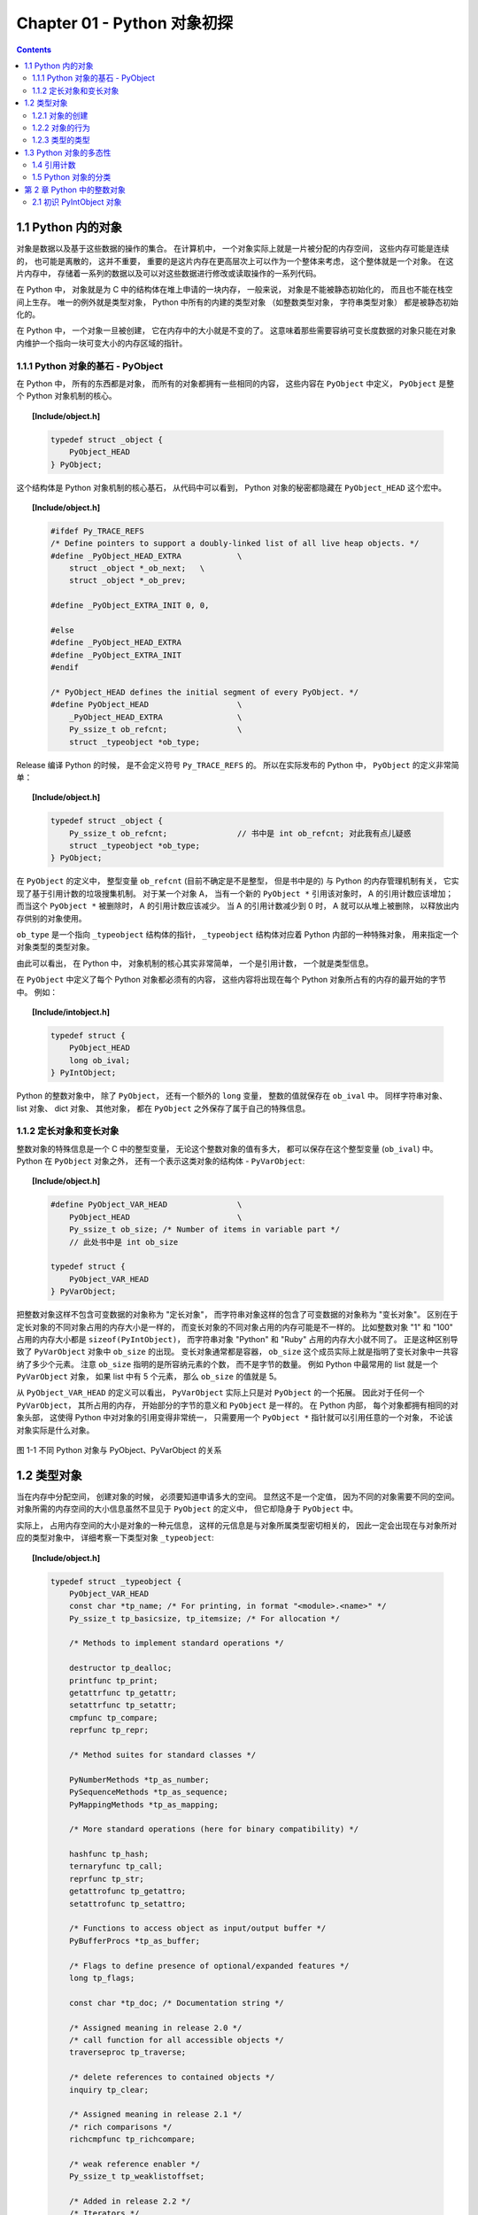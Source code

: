 ###############################################################################
Chapter 01 - Python 对象初探
###############################################################################

..
    # with overline, for parts
    * with overline, for chapters
    =, for sections
    -, for subsections
    ^, for subsubsections
    ", for paragraphs

.. contents::

*******************************************************************************
1.1 Python 内的对象
*******************************************************************************

对象是数据以及基于这些数据的操作的集合。 在计算机中， 一个对象实际上就是一片被分配的\
内存空间， 这些内存可能是连续的， 也可能是离散的， 这并不重要， 重要的是这片内存在更\
高层次上可以作为一个整体来考虑， 这个整体就是一个对象。 在这片内存中， 存储着一系列的\
数据以及可以对这些数据进行修改或读取操作的一系列代码。

在 Python 中， 对象就是为 C 中的结构体在堆上申请的一块内存， 一般来说， 对象是不能被\
静态初始化的， 而且也不能在栈空间上生存。 唯一的例外就是类型对象， Python 中所有的内\
建的类型对象 （如整数类型对象， 字符串类型对象） 都是被静态初始化的。

在 Python 中， 一个对象一旦被创建， 它在内存中的大小就是不变的了。 这意味着那些需要\
容纳可变长度数据的对象只能在对象内维护一个指向一块可变大小的内存区域的指针。 

1.1.1 Python 对象的基石 - PyObject
===============================================================================

在 Python 中， 所有的东西都是对象， 而所有的对象都拥有一些相同的内容， 这些内容在 \
``PyObject`` 中定义， ``PyObject`` 是整个 Python 对象机制的核心。

.. topic:: [Include/object.h]

    .. code-block:: c

        typedef struct _object {
            PyObject_HEAD
        } PyObject;

这个结构体是 Python 对象机制的核心基石， 从代码中可以看到， Python 对象的秘密都隐藏\
在 ``PyObject_HEAD`` 这个宏中。

.. topic:: [Include/object.h]

    .. code-block:: c

        #ifdef Py_TRACE_REFS
        /* Define pointers to support a doubly-linked list of all live heap objects. */
        #define _PyObject_HEAD_EXTRA		\
            struct _object *_ob_next;	\
            struct _object *_ob_prev;

        #define _PyObject_EXTRA_INIT 0, 0,

        #else
        #define _PyObject_HEAD_EXTRA
        #define _PyObject_EXTRA_INIT
        #endif

        /* PyObject_HEAD defines the initial segment of every PyObject. */
        #define PyObject_HEAD			\
            _PyObject_HEAD_EXTRA		\
            Py_ssize_t ob_refcnt;		\
            struct _typeobject *ob_type;

Release 编译 Python 的时候， 是不会定义符号 ``Py_TRACE_REFS`` 的。 所以在实际发布\
的 Python 中， ``PyObject`` 的定义非常简单： 

.. topic:: [Include/object.h]

    .. code-block:: c

        typedef struct _object {
            Py_ssize_t ob_refcnt;		// 书中是 int ob_refcnt; 对此我有点儿疑惑
            struct _typeobject *ob_type;
        } PyObject;    

在 ``PyObject`` 的定义中， 整型变量 ``ob_refcnt`` (目前不确定是不是整型， 但是书中\
是的) 与 Python 的内存管理机制有关， 它实现了基于引用计数的垃圾搜集机制。 对于某一个\
对象 A， 当有一个新的 ``PyObject *`` 引用该对象时， A 的引用计数应该增加； 而当这\
个 ``PyObject *`` 被删除时， A 的引用计数应该减少。 当 A 的引用计数减少到 0 时， A \
就可以从堆上被删除， 以释放出内存供别的对象使用。

``ob_type`` 是一个指向 ``_typeobject`` 结构体的指针， ``_typeobject`` 结构体对应\
着 Python 内部的一种特殊对象， 用来指定一个对象类型的类型对象。

由此可以看出， 在 Python 中， 对象机制的核心其实非常简单， 一个是引用计数， 一个就是\
类型信息。

在 ``PyObject`` 中定义了每个 Python 对象都必须有的内容， 这些内容将出现在每个 \
Python 对象所占有的内存的最开始的字节中。 例如： 

.. topic:: [Include/intobject.h]

    .. code-block:: c

        typedef struct {
            PyObject_HEAD
            long ob_ival;
        } PyIntObject;

Python 的整数对象中， 除了 ``PyObject``， 还有一个额外的 ``long`` 变量， 整数的值\
就保存在 ``ob_ival`` 中。 同样字符串对象、 list 对象、 dict 对象、 其他对象， 都在 \
``PyObject`` 之外保存了属于自己的特殊信息。

1.1.2 定长对象和变长对象
===============================================================================

整数对象的特殊信息是一个 C 中的整型变量， 无论这个整数对象的值有多大， 都可以保存在这\
个整型变量 (``ob_ival``) 中。 Python 在 ``PyObject`` 对象之外， 还有一个表示这类对\
象的结构体 - ``PyVarObject``:

.. topic:: [Include/object.h]

    .. code-block:: c 

        #define PyObject_VAR_HEAD		\
            PyObject_HEAD			\
            Py_ssize_t ob_size; /* Number of items in variable part */
            // 此处书中是 int ob_size
        
        typedef struct {
            PyObject_VAR_HEAD
        } PyVarObject;

把整数对象这样不包含可变数据的对象称为 "定长对象"， 而字符串对象这样的包含了可变数据\
的对象称为 "变长对象"。 区别在于定长对象的不同对象占用的内存大小是一样的， 而变长对象\
的不同对象占用的内存可能是不一样的。 比如整数对象 "1" 和 "100" 占用的内存大小都是 \
``sizeof(PyIntObject)``， 而字符串对象 "Python" 和 "Ruby" 占用的内存大小就不同了\
。 正是这种区别导致了 ``PyVarObject`` 对象中 ``ob_size`` 的出现。 变长对象通常都是\
容器， ``ob_size`` 这个成员实际上就是指明了变长对象中一共容纳了多少个元素。 注意 \
``ob_size`` 指明的是所容纳元素的个数， 而不是字节的数量。 例如 Python 中最常用的 \
list 就是一个 ``PyVarObject`` 对象， 如果 list 中有 5 个元素， 那么 ``ob_size`` \
的值就是 5。

从 ``PyObject_VAR_HEAD`` 的定义可以看出， ``PyVarObject`` 实际上只是对 \
``PyObject`` 的一个拓展。 因此对于任何一个 ``PyVarObject``， 其所占用的内存， 开始\
部分的字节的意义和 ``PyObject`` 是一样的。 在 Python 内部， 每个对象都拥有相同的对\
象头部， 这使得 Python 中对对象的引用变得非常统一， 只需要用一个 ``PyObject *`` 指\
针就可以引用任意的一个对象， 不论该对象实际是什么对象。

.. figure:: img/pyobject-1-1.png
    :align: center

    图 1-1 不同 Python 对象与 PyObject、PyVarObject 的关系

*******************************************************************************
1.2 类型对象
*******************************************************************************

当在内存中分配空间， 创建对象的时候， 必须要知道申请多大的空间。 显然这不是一个定值\
， 因为不同的对象需要不同的空间。 对象所需的内存空间的大小信息虽然不显见于 \
``PyObject`` 的定义中， 但它却隐身于 ``PyObject`` 中。

实际上， 占用内存空间的大小是对象的一种元信息， 这样的元信息是与对象所属类型密切相关\
的， 因此一定会出现在与对象所对应的类型对象中， 详细考察一下类型对象 ``_typeobject``:

.. topic:: [Include/object.h]

    .. code-block:: c 

        typedef struct _typeobject {
            PyObject_VAR_HEAD
            const char *tp_name; /* For printing, in format "<module>.<name>" */
            Py_ssize_t tp_basicsize, tp_itemsize; /* For allocation */

            /* Methods to implement standard operations */

            destructor tp_dealloc;
            printfunc tp_print;
            getattrfunc tp_getattr;
            setattrfunc tp_setattr;
            cmpfunc tp_compare;
            reprfunc tp_repr;

            /* Method suites for standard classes */

            PyNumberMethods *tp_as_number;
            PySequenceMethods *tp_as_sequence;
            PyMappingMethods *tp_as_mapping;

            /* More standard operations (here for binary compatibility) */

            hashfunc tp_hash;
            ternaryfunc tp_call;
            reprfunc tp_str;
            getattrofunc tp_getattro;
            setattrofunc tp_setattro;

            /* Functions to access object as input/output buffer */
            PyBufferProcs *tp_as_buffer;

            /* Flags to define presence of optional/expanded features */
            long tp_flags;

            const char *tp_doc; /* Documentation string */

            /* Assigned meaning in release 2.0 */
            /* call function for all accessible objects */
            traverseproc tp_traverse;

            /* delete references to contained objects */
            inquiry tp_clear;

            /* Assigned meaning in release 2.1 */
            /* rich comparisons */
            richcmpfunc tp_richcompare;

            /* weak reference enabler */
            Py_ssize_t tp_weaklistoffset;

            /* Added in release 2.2 */
            /* Iterators */
            getiterfunc tp_iter;
            iternextfunc tp_iternext;

            /* Attribute descriptor and subclassing stuff */
            struct PyMethodDef *tp_methods;
            struct PyMemberDef *tp_members;
            struct PyGetSetDef *tp_getset;
            struct _typeobject *tp_base;
            PyObject *tp_dict;
            descrgetfunc tp_descr_get;
            descrsetfunc tp_descr_set;
            Py_ssize_t tp_dictoffset;
            initproc tp_init;
            allocfunc tp_alloc;
            newfunc tp_new;
            freefunc tp_free; /* Low-level free-memory routine */
            inquiry tp_is_gc; /* For PyObject_IS_GC */
            PyObject *tp_bases;
            PyObject *tp_mro; /* method resolution order */
            PyObject *tp_cache;
            PyObject *tp_subclasses;
            PyObject *tp_weaklist;
            destructor tp_del;

        #ifdef COUNT_ALLOCS
            /* these must be last and never explicitly initialized */
            Py_ssize_t tp_allocs;
            Py_ssize_t tp_frees;
            Py_ssize_t tp_maxalloc;
            struct _typeobject *tp_prev;
            struct _typeobject *tp_next;
        #endif
        } PyTypeObject;

在上述 ``_typeobject`` 的定义中包含了许多信息， 主要可以分为 4 类： 

- 类型名， ``tp_name``， 主要是 Python 内部以及调试的时候使用； 

- 创建该类型对象是分配内存空间大小的信息， 即 ``tp_basicsize`` 和 ``tp_itemsize``； 

- 与该类型对象相关联的操作信息（就是诸如 ``tp_print`` 这样的许多的函数指针）；

- 下面将要描述的类型的类型信息。

事实上， 一个 ``PyTypeObject`` 对象就是 Python 中对面向对象理论中 "类" 这个概念的\
实现， 而 ``PyTypeObject`` 也是一个非常复杂的话题， 将在第 2 部分详细剖析构建在 \
``PyTypeObject`` 之上的 Python 的类型和对象体系。 

1.2.1 对象的创建
===============================================================================

Python 创建一个整数对象一般来说会有两种方法： 第一种是通过 Python C API 来创建； 第\
二种是通过类型对象 ``PyInt_Type``。 

Python 的 C API 分成两类， 一类称为范型的 API， 或者称为 AOL (Abstrack Object \
Layer)。 这类 API 都具有诸如 ``PyObject_***`` 的形式， 可以应用在任何 Python 对象\
身上， 比如输出对象的 ``PyObject_Print``， 你可以 ``PyObject_Print(int object)``\
， 也可以 ``PyObject_Print(string object)`` ， API 内部会有一整套机制确定最终调用\
的函数是哪一个。 对于创建一个整数对象， 可以采用如下的表达式： \
``PyObject* intObj = PyObject_New(PyObject, &PyInt_Type)``。

另一类是与类型相关的 API， 或者成为 COL (Concrete Object Layer)。 这类 API 通常只\
作用在某一类型的对象上， 对于每一种内建对象， Python 都提供了这样的一组 API。 对于整\
数对象可以使用如下 API 创建： ``PyObject *intObj = PyInt_FromLong(10)``， 这样就\
创建了一个值为 10 的整数对象。 

不论采用哪种 C API， Python 内部最终都是直接分配内存， 因为 Python 对于内建对象是无\
所不知的。 但是对于用户自定义的类型， 比如通过 ``class A(Object)`` 定义的一个类型 A\
， 如果要创建 A 的实例对象， Python 就不可能事先提供 ``PyA_New`` 这样的 API。 对于\
这种情况， Python 会通过 A 所对应的类型对象创建实例对象。

.. figure:: img/1-2-PyInt_Type.png
    :align: center

    图 1-2 通过 PyInt_Type 创建一个整数对象 （截取自 Python 3.8 IPython）

实际上在 Python 完成运行环境的初始化后， 符号 "int" 就对应着一个表示为 \
``<type 'int'>`` 的对象， 这个对象其实就是 Python 内部的 ``PyInt_Type``。 当我们\
执行 "int(10)" 时就是通过 ``PyInt_Type`` 创建了一个整数对象。

图 1-2 中显示， 在 Python 2.2 之后的 ``new style class`` 中， ``int`` 是一个继承\
自 ``object`` 的类型， 类似于 ``int`` 对应着 Python 内部的 ``PyInt_Type``， \
``Object`` 在 Python 内部则对应着 ``PyBaseObject_Type``。 图 1-3 显示了 ``int`` \
类型在 Python 内部这种继承关系是如何实现的。 

.. figure:: img/1-3-int.png
    :align: center

    图 1-3 从 PyInt_Type 创建整数对象

标上序号的虚线箭头代表了创建整数对象的函数调用流程， 首先 ``PyInt_Type`` 中的 \
``tp_new`` 会被调用， 如果这个 ``tp_new`` 为 NULL (真正的 ``PyInt_Type`` 中并不\
为 NULL， 只是举例说明 ``tp_new`` 为 NULL 的情况)， 那么会到 ``tp_base`` 指定的基\
类中去寻找 ``tp_new`` 操作， ``PyBaseObject_Type`` 的 ``tp_new`` 指向了 \
``object_new``。 在 Python 2.2 之后的 ``new style class`` 中， 所有的类都是以 \
``object`` 为基类的， 所以最终会找到一个不为 NULL 的 ``tp_new``。 在 \
``object_new`` 中， 会访问 ``PyInt_Type`` 中记录的 ``tp_basicsize`` 信息， 继而\
完成申请内存的操作。 这个信息记录着一个整数对象应该占用多大内存， 在 Python 源码中\
， 你会看到这个值被设置成了 ``sizeof(PyIntObject)``。 在调用 ``tp_new`` 完成 "创\
建对象" 之后， 流程会转向 ``PyInt_Type`` 的 ``tp_init``， 完成 "初始化对象" 的工作\
。 对应到 C++ 中， ``tp_new`` 可以视为 ``new`` 操作符， 而 ``tp_init`` 则可以视为\
类的构造函数。

1.2.2 对象的行为
===============================================================================

在 ``PyTypeObject`` 中定义了大量对的函数指针， 最终都会指向某个函数， 或者指向 NULL\
。 这些函数指针可以视为类型对象中所定义的操作， 而这些操作直接决定着一个对象在运行时\
所表现的行为。 

如 ``PyTypeObject`` 中的 ``tp_hash`` 指明对于该类型的对象， 如何生成其 Hash 值。 \
可以看到 ``tp_hash`` 是一个 ``hashfunc`` 类型的变量， 在 *object.h* 中， \
``hashfunc`` 实际上是一个函数指针： ``typedef long (*hashfunc)(PyObject *)``。 \
在上一节中看到了 ``tp_new``， ``tp_init`` 是如何决定一个实例对象被创建出来并初始化\
的。 在 ``PyTypeObject`` 中指定的不同的操作信息也正是一种对象区别于另一种对象的关键\
所在。

在这些操作信息中， 有三组非常重要的操作族， 在 ``PyTypeObject`` 中， 它们是 \
``tp_as_number``、 ``tp_as_sequence``、 ``tp_as_mapping``。 它们分别指向 \
``PyNumberMethods``、 ``PySequenceMethods`` 和 ``PyMappingMethods`` 函数族， 可\
以看一下 ``PyNumberMethods`` 函数族： 

.. topic:: [Include/object.h]

    .. code-block:: c 

        typedef struct {
            /* For numbers without flag bit Py_TPFLAGS_CHECKTYPES set, all
            arguments are guaranteed to be of the object's type (modulo
            coercion hacks -- i.e. if the type's coercion function
            returns other types, then these are allowed as well).  Numbers that
            have the Py_TPFLAGS_CHECKTYPES flag bit set should check *both*
            arguments for proper type and implement the necessary conversions
            in the slot functions themselves. */

            binaryfunc nb_add;
            binaryfunc nb_subtract;
            binaryfunc nb_multiply;
            binaryfunc nb_divide;
            binaryfunc nb_remainder;
            binaryfunc nb_divmod;
            ternaryfunc nb_power;
            unaryfunc nb_negative;
            unaryfunc nb_positive;
            unaryfunc nb_absolute;
            inquiry nb_nonzero;
            unaryfunc nb_invert;
            binaryfunc nb_lshift;
            binaryfunc nb_rshift;
            binaryfunc nb_and;
            binaryfunc nb_xor;
            binaryfunc nb_or;
            coercion nb_coerce;
            unaryfunc nb_int;
            unaryfunc nb_long;
            unaryfunc nb_float;
            unaryfunc nb_oct;
            unaryfunc nb_hex;
            /* Added in release 2.0 */
            binaryfunc nb_inplace_add;
            binaryfunc nb_inplace_subtract;
            binaryfunc nb_inplace_multiply;
            binaryfunc nb_inplace_divide;
            binaryfunc nb_inplace_remainder;
            ternaryfunc nb_inplace_power;
            binaryfunc nb_inplace_lshift;
            binaryfunc nb_inplace_rshift;
            binaryfunc nb_inplace_and;
            binaryfunc nb_inplace_xor;
            binaryfunc nb_inplace_or;

            /* Added in release 2.2 */
            /* The following require the Py_TPFLAGS_HAVE_CLASS flag */
            binaryfunc nb_floor_divide;
            binaryfunc nb_true_divide;
            binaryfunc nb_inplace_floor_divide;
            binaryfunc nb_inplace_true_divide;

            /* Added in release 2.5 */
            unaryfunc nb_index;
        } PyNumberMethods;

在 ``PyNumberMethods`` 中， 定义了作为一个数值对象应该支持的操作。 如果一个对象被视\
为数值对象， 那么其对象的类型对象 ``PyInt_Type`` 中， ``tp_as_number.nb_add`` 就\
指定了对该对象进行加法操作时的具体行为。 同样 ``PySequenceMethods`` 和 \
``PyMappingMethods`` 中分别定义了作为一个序列对象和关联对象应该支持的行为， 这两种\
对象的典型例子是 ``list`` 和 ``dict``。

对于一种类型， 可以完全同时定义三个函数族中的所有操作。 即一个对象可以既表现出数值对\
象的特性也可以表现出关联对象的特性。 

.. figure:: img/1-4.png
    :align: center

    图 1-4  数值对象和关联对象的混合体

看上去 ``a['key']`` 操作是一个类似于 ``dict`` 这样的对象才会支持的操作。 从 \
``int`` 继承出来的 ``MyInt`` 应该自然就是一个数值对象， 但是通过重写 \
``__getitem__`` 这个 Python 中的 special method， 可以视为指定了 ``MyInt`` 在 \
Python 内部对应的 ``PyTypeObject`` 对象的 ``tp_as_mapping.mp_subscript`` 操作。 \
最终 ``MyInt`` 的实例对象可以 "表现" 得像一个关联对象。 归根结底在于 \
``PyTypeObject`` 中允许一种类型同时指定三种不同对象的行为特性。 

1.2.3 类型的类型
===============================================================================

在 ``PyTypeObject`` 定义的最开始， 可以发现 ``PyObject_VAR_HEAD``， 意味着 \
Python 中的类型实际上也是一个对象。 在 Python 中， 任何一个东西都是对象， 而每个对象\
都对应一种类型， 那么类型对象的类型是什么？ 对于其他对象可以通过与其关联的类型对象确\
定其类型， 可以通过 ``PyType_Type`` 来确定一个对象是类型对象: 

.. topic:: [Objects/typeobject.c]

    .. code-block:: c

        PyTypeObject PyType_Type = {
            PyObject_HEAD_INIT(&PyType_Type)
            0,					/* ob_size */
            "type",					/* tp_name */
            sizeof(PyHeapTypeObject),		/* tp_basicsize */
            sizeof(PyMemberDef),			/* tp_itemsize */
            (destructor)type_dealloc,		/* tp_dealloc */
            0,					/* tp_print */
            0,			 		/* tp_getattr */
            0,					/* tp_setattr */
            type_compare,				/* tp_compare */
            (reprfunc)type_repr,			/* tp_repr */
            0,					/* tp_as_number */
            0,					/* tp_as_sequence */
            0,					/* tp_as_mapping */
            (hashfunc)_Py_HashPointer,		/* tp_hash */
            (ternaryfunc)type_call,			/* tp_call */
            0,					/* tp_str */
            (getattrofunc)type_getattro,		/* tp_getattro */
            (setattrofunc)type_setattro,		/* tp_setattro */
            0,					/* tp_as_buffer */
            Py_TPFLAGS_DEFAULT | Py_TPFLAGS_HAVE_GC |
                Py_TPFLAGS_BASETYPE,		/* tp_flags */
            type_doc,				/* tp_doc */
            (traverseproc)type_traverse,		/* tp_traverse */
            (inquiry)type_clear,			/* tp_clear */
            0,					/* tp_richcompare */
            offsetof(PyTypeObject, tp_weaklist),	/* tp_weaklistoffset */
            0,					/* tp_iter */
            0,					/* tp_iternext */
            type_methods,				/* tp_methods */
            type_members,				/* tp_members */
            type_getsets,				/* tp_getset */
            0,					/* tp_base */
            0,					/* tp_dict */
            0,					/* tp_descr_get */
            0,					/* tp_descr_set */
            offsetof(PyTypeObject, tp_dict),	/* tp_dictoffset */
            0,					/* tp_init */
            0,					/* tp_alloc */
            type_new,				/* tp_new */
            PyObject_GC_Del,        		/* tp_free */
            (inquiry)type_is_gc,			/* tp_is_gc */
        };

``PyType_Type`` 在 Python 的类型机制中是一个至关重要的对象， 所有用户自定义 \
``class`` 所对应的 ``PyTypeObject`` 对象都是通过这个对象创建的。 

.. figure:: img/1-5.png
    :align: center

    图 1-5 PyType_Type 与一般 PyTypeObject 的关系

图 1-5 中一再出现的 ``<type 'type'>`` 就是 Python 内部的 ``PyType_Type``， 它是所\
有 class 的 class， 所以在 Python 中被称为 ``metaclass``。 关于 ``PyType_Type`` \
和 ``metaclass`` 后面详细剖析。

接着来看 ``PyInt_Type`` 是怎么与 ``PyType_Type`` 建立关系的。 在 Python 中， 每个\
对象都将自己的引用计数、 类型信息保存在开始的部分中， 为了方便对这部分内存的初始化， \
Python 提供了有用的宏： 

.. topic:: [Include/object.h]

    .. code-block:: c 

        #ifdef Py_TRACE_REFS
        /* Define pointers to support a doubly-linked list of all live heap objects. */
            #define _PyObject_HEAD_EXTRA		\
                struct _object *_ob_next;	\
                struct _object *_ob_prev;

        #define _PyObject_EXTRA_INIT 0, 0,

        #else
        #define _PyObject_HEAD_EXTRA
        #define _PyObject_EXTRA_INIT
        #endif

Python 2.5 的代码是上述内容，书中的代码如下：

.. topic:: [Include/object.h]

    .. code-block:: c 

        #ifdef Py_TRACE_REFS

            #define _PyObject_EXTRA_INIT 0, 0,

        #else
        
            #define _PyObject_EXTRA_INIT
        #endif

        #define PyObject_HEAD_INIT(type)    \
            _PyObject_EXTRA_INIT    \
            1, type,

回顾一下 ``PyObject`` 和 ``PyVarObject`` 的定义， 初始化的动作就一目了然了。 实际\
上， 这些宏在各种內建类型对象的初始化中被大量地使用着。 

以 ``PyInt_Type`` 为例， 可以更清晰地看到一般的类型对象和这个特立独行的 \
``PyType_Type`` 对象之间的关系： 

.. topic:: [Objects/intobject.c]

    .. code-block:: c 

        PyTypeObject PyInt_Type = {
            PyObject_HEAD_INIT(&PyType_Type)
            0,
            "int",
            sizeof(PyIntObject),
            0,
            (destructor)int_dealloc,		/* tp_dealloc */
            (printfunc)int_print,			/* tp_print */
            0,					/* tp_getattr */
            0,					/* tp_setattr */
            (cmpfunc)int_compare,			/* tp_compare */
            (reprfunc)int_repr,			/* tp_repr */
            &int_as_number,				/* tp_as_number */
            0,					/* tp_as_sequence */
            0,					/* tp_as_mapping */
            (hashfunc)int_hash,			/* tp_hash */
            0,					/* tp_call */
            (reprfunc)int_repr,			/* tp_str */
            PyObject_GenericGetAttr,		/* tp_getattro */
            0,					/* tp_setattro */
            0,					/* tp_as_buffer */
            Py_TPFLAGS_DEFAULT | Py_TPFLAGS_CHECKTYPES |
                Py_TPFLAGS_BASETYPE,		/* tp_flags */
            int_doc,				/* tp_doc */
            0,					/* tp_traverse */
            0,					/* tp_clear */
            0,					/* tp_richcompare */
            0,					/* tp_weaklistoffset */
            0,					/* tp_iter */
            0,					/* tp_iternext */
            int_methods,				/* tp_methods */
            0,					/* tp_members */
            0,					/* tp_getset */
            0,					/* tp_base */
            0,					/* tp_dict */
            0,					/* tp_descr_get */
            0,					/* tp_descr_set */
            0,					/* tp_dictoffset */
            0,					/* tp_init */
            0,					/* tp_alloc */
            int_new,				/* tp_new */
            (freefunc)int_free,           		/* tp_free */
        };

可以通过想象看到一个整数对象在运行是的形象表示， 如图 1-6 所示：

.. figure:: img/1-6.png
    :align: center

    图 1-6 运行时整数对象及其类型之间的关系

*******************************************************************************
1.3 Python 对象的多态性
*******************************************************************************

通过 ``PyObject`` 和 ``PyTypeObject``， Python 利用 C 语言完成了 C++ 所提供的对象\
的多态的特性。 在 Python 中创建一个对象， 比如 ``PyIntObject`` 对象时， 会分配内存\
， 进行初始化。 然后 Python 内部会用一个 ``PyObject*`` 变量， 而不是通过一个 \
``PyIntObject*`` 变量来保存和维护这个对象。 其他对象与此类似， 所以在 Python 内部各\
个函数之间传递的都是一种范型指针 - ``PyObject*``。 我们并不知道这个指针所指的队形究\
竟是什么类型的， 只能从指针所指对象的 ``ob_type`` 域进行动态判断， 而正是通过这个域\
， Python 实现了多态机制。 

看一下 ``Print`` 函数： 

.. code-block:: c

    void Print(PyObject* object)
    {
        object->ob_type->tp_print(object);
    }

如果传给 Print 的指针是一个 PyIntObject* ， 那么它就会调用 PyIntObject 对象对应的\
类型对象中定义的输出操作 ， 如果指针是一个 PyStringObject* ， 那么就会调用 \
PyStringObject 对象对应的类型对象中定义的输出操作 。 可以看到 ， 这里同一个函数在不\
同情况下表现出不同的行为 ， 这正是多态的核心所在 。 

前文提到的 AOL 的 C API 正是建立在这种 "多态" 机制上的 。 

.. code-block:: c 

    long
    PyObject_Hash(PyObject *v)
    {
        PyTypeObject *tp = v->ob_type;
        if (tp->tp_hash != NULL)
            return (*tp->tp_hash)(v);
        if (tp->tp_compare == NULL && RICHCOMPARE(tp) == NULL) {
            return _Py_HashPointer(v); /* Use address as hash value */
        }
        /* If there's a cmp but no hash defined, the object can't be hashed */
        PyErr_Format(PyExc_TypeError, "unhashable type: '%.200s'",
                v->ob_type->tp_name);
        return -1;
    }

1.4 引用计数
==============================================================================

在 C 或 C++ 中 ， 程序员被赋予了极大的自由 ， 可以任意申请内存 。 但是权力的另一面则\
对应着责任 ， 程序员必须负责将申请的内存释放 ， 并释放无效指针 。 

现代的开发语言中一般都选择由语言本身负责内存的管理个维护 ， 即采用了垃圾回收机制 ， \
比如 Java 和 C# 。 垃圾回收机制使开发人员从维护内存分配和清理的繁重工作中解放出来 \
， 但同时也剥夺了程序员与内存亲密接触的机会 ， 并付出了一定的运行效率作为代价 。 \
Python 同样内建了垃圾回收机制 ， 代替程序员进行繁重的内存管理工作 ， 而引用计数正是 \
Python 垃圾回收集中的一部分 。 

Python 通过对一个对象的引用计数的管理来维护对象在内存中存在与否 。 Python 中每个东西\
都是一个对象 ， 都有一个 ob_refcnt 变量 。 这个变量维护着该对象的引用计数，从而也决\
定着该对象的创建与消亡 。 

在 Python 中 ， 主要是通过 Py_INCREF(op) 和 PyDECREF(op) 两个宏来增加和减少一个对\
象的引用计数 。 当一个对象的引用计数减少到 0 后 ， PyDECREF 将调用该对象的析构函数来\
释放该对象所占用的内存和系统资源 。 这里的 "析构函数" 借用了 C++ 的词汇 ， 实际上这\
个析构动作是通过在对象对应的类型对象中定义的一个函数指针来指定的 ， 就是 tp_dealloc 。

在 ob_refcnt 减为 0 后 ， 将触发对象销毁的事件 。 在 Python 的对象体系中来看 ， 各\
个对象提供了不同的事件处理函数 ， 而事件的注册动作正是在各个对象对应的类型对象中静态\
完成的 。

PyObject 中的 ob_refcnt 是一个 32 位的整型变量 ， 实际蕴含着 Python 所做的一个假设 \
， 即对一个对象的引用不会超过一个整型变量的最大值 。 一般情况下 ， 如果不是恶意代码 \
， 这个假设是成立的 。 

需要注意的是 ， 在 Python 的各个对象中 ， 类型对象是超越引用计数规则的 。 类型对象\
永远不会被析构 。 每个对象中指向类型对象的指针被视为类型对象的引用 。 

在每个对象创建的时候 ， Python 提供了一个 _Py_NewReference(op) 宏来将对象的引用计\
数初始化为 1 。 

在 Python 的源代码中可以看到 ， 在不同的编译选项下 (Py_REF_DEBUG ， Py_TRACE_REFS\
) ， 引用计数的宏还要做许多额外的工作 。 以下是 Python 最终发行时这些宏对应的实际代码

.. code-block:: c 

    [Include/object.h]

    #define _Py_NewReference(op) ((op)->ob_refcnt = 1)

    #define _Py_ForgetReference(op) _Py_INC_TPFREES(op)

    #define _Py_Dealloc(op) ((*(op)->ob_type->tp_dealloc)((PyObject *)(op)))

    #define Py_INCREF(op) ((op)->ob_refcnt++)

    #define Py_DECREF(op)					\
        if (--(op)->ob_refcnt != 0)			\
            ;			\
        else						\
            _Py_Dealloc((PyObject *)(op))

    #define Py_XINCREF(op) if ((op) == NULL) ; else Py_INCREF(op)
    #define Py_XDECREF(op) if ((op) == NULL) ; else Py_DECREF(op)

在每个对象的引用计数减为 0 时 ， 与该对象对应的析构函数就会被调用 ， 但是要特别注意\
的是 ， 调用析构函数并不意味着最终一定会调用 free 释放内存空间 ， 频繁地申请和释放内\
存空间会使 Python 的执行效率大打折扣 。 一般来说 ， Python 中大量采用了内存对象池的\
技术 ， 使用这种技术可以避免频繁申请和释放内存 。 因此在析构时 ， 通常都是将对象占用\
的空间归还到内存池中 。 这一点在 Python 内建对象的实现中可以看得一清二楚 。 

1.5 Python 对象的分类
==============================================================================

将 Python 的对象从概念上大致分为 5 类 ： 

- Fundamental 对象： 类型对象

- Numeric 对象： 数值对象

- Sequence 对象： 容纳其他对象的序列集合对象

- Mapping 对象： 类似于 C++ 中 map 的关联对象

- Internal 对象： Python 虚拟机在运行使内部使用的对象

.. image:: img/1-7.png

图 1-7 Python 中对象的分类

******************************************************************************
第 2 章  Python 中的整数对象
******************************************************************************

2.1 初识 PyIntObject 对象
==============================================================================

除了 "定长对象" 和 "变长对象" 这种对象的二分法 ， 根据对象维护数据的可变性可将对象分\
为 "可变对象 (mutable)" 和 "不可变对象 (immutable)" 。 PyIntObject 对象就是一个不\
可变对象 ， 也就是创建一个 PyIntObject 对象之后 ， 就无法更改该对象的值了 。 字符串\
对象也是。

整数对象池是整数对象的缓冲池机制 。 在此基础上 ， 运行时的整数对象并非一个个对立的对\
象 ， 而是如同自然界的蚂蚁一般 ， 已经是通过一定的结构联结在一起的庞大的整数对象系统\
了 。 而这种面向特定对象的缓冲池机制也是 Python 语言实现时的核心设计策略之一 ， 几乎\
所有的内建对象 ， 都会有自己特有的对象池机制 。 

接下来看一下静态的整数对象的定义 - PyIntObject ： 

.. code-block:: c 

    typedef struct {
        PyObject_HEAD
        long ob_ival;
    } PyIntObject;

未完待续...
